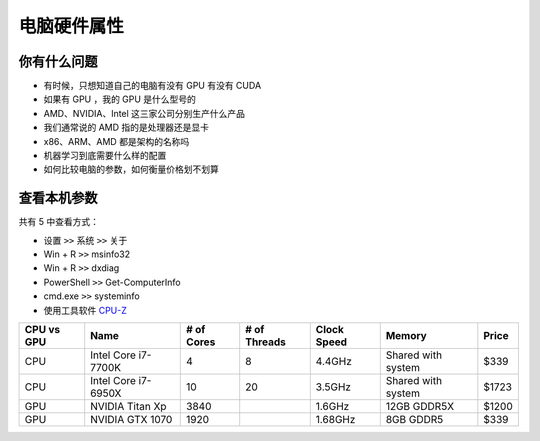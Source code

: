 ============
电脑硬件属性
============

你有什么问题
------------

- 有时候，只想知道自己的电脑有没有 GPU 有没有 CUDA
- 如果有 GPU ，我的 GPU 是什么型号的
- AMD、NVIDIA、Intel 这三家公司分别生产什么产品
- 我们通常说的 AMD 指的是处理器还是显卡
- x86、ARM、AMD 都是架构的名称吗
- 机器学习到底需要什么样的配置
- 如何比较电脑的参数，如何衡量价格划不划算

查看本机参数
------------

共有 5 中查看方式：

- 设置 ``>>`` 系统 ``>>`` 关于
- Win + R ``>>`` msinfo32
- Win + R ``>>`` dxdiag
- PowerShell ``>>`` Get-ComputerInfo
- cmd.exe ``>>`` systeminfo
- 使用工具软件 `CPU-Z <https://www.cpuid.com/>`_


.. csv-table::
    :header: "CPU vs GPU", "Name", "# of Cores", "# of Threads", "Clock Speed", "Memory", "Price"

    "CPU", "Intel Core i7-7700K", "4", "8", "4.4GHz", "Shared with system", "$339"
    "CPU", "Intel Core i7-6950X", "10", "20", "3.5GHz", "Shared with system", "$1723"
    "GPU", "NVIDIA Titan Xp", "3840", "", "1.6GHz", "12GB GDDR5X", "$1200"
    "GPU", "NVIDIA GTX 1070", "1920", "", "1.68GHz", "8GB GDDR5", "$339"
